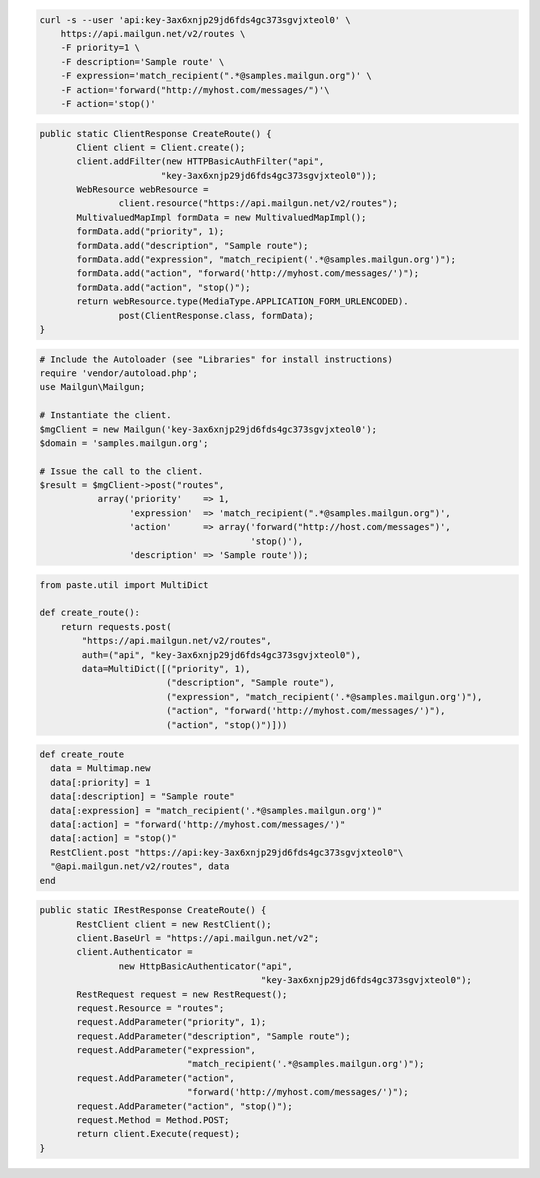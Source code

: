 
.. code-block:: bash

    curl -s --user 'api:key-3ax6xnjp29jd6fds4gc373sgvjxteol0' \
	https://api.mailgun.net/v2/routes \
	-F priority=1 \
	-F description='Sample route' \
	-F expression='match_recipient(".*@samples.mailgun.org")' \
	-F action='forward("http://myhost.com/messages/")'\
	-F action='stop()'

.. code-block:: java

 public static ClientResponse CreateRoute() {
 	Client client = Client.create();
 	client.addFilter(new HTTPBasicAuthFilter("api",
 			"key-3ax6xnjp29jd6fds4gc373sgvjxteol0"));
 	WebResource webResource =
 		client.resource("https://api.mailgun.net/v2/routes");
 	MultivaluedMapImpl formData = new MultivaluedMapImpl();
 	formData.add("priority", 1);
 	formData.add("description", "Sample route");
 	formData.add("expression", "match_recipient('.*@samples.mailgun.org')");
 	formData.add("action", "forward('http://myhost.com/messages/')");
 	formData.add("action", "stop()");
 	return webResource.type(MediaType.APPLICATION_FORM_URLENCODED).
 		post(ClientResponse.class, formData);
 }

.. code-block:: php

  # Include the Autoloader (see "Libraries" for install instructions)
  require 'vendor/autoload.php';
  use Mailgun\Mailgun;

  # Instantiate the client.
  $mgClient = new Mailgun('key-3ax6xnjp29jd6fds4gc373sgvjxteol0');
  $domain = 'samples.mailgun.org';

  # Issue the call to the client.
  $result = $mgClient->post("routes", 
             array('priority'    => 1,
                   'expression'  => 'match_recipient(".*@samples.mailgun.org")',
                   'action'      => array('forward("http://host.com/messages")',
                                          'stop()'),
                   'description' => 'Sample route'));

.. code-block:: py
 
 from paste.util import MultiDict

 def create_route():
     return requests.post(
         "https://api.mailgun.net/v2/routes",
         auth=("api", "key-3ax6xnjp29jd6fds4gc373sgvjxteol0"),
         data=MultiDict([("priority", 1),
                         ("description", "Sample route"),
                         ("expression", "match_recipient('.*@samples.mailgun.org')"),
                         ("action", "forward('http://myhost.com/messages/')"),
                         ("action", "stop()")]))

.. code-block:: rb

 def create_route
   data = Multimap.new
   data[:priority] = 1
   data[:description] = "Sample route"
   data[:expression] = "match_recipient('.*@samples.mailgun.org')"
   data[:action] = "forward('http://myhost.com/messages/')"
   data[:action] = "stop()"
   RestClient.post "https://api:key-3ax6xnjp29jd6fds4gc373sgvjxteol0"\
   "@api.mailgun.net/v2/routes", data
 end

.. code-block:: csharp

 public static IRestResponse CreateRoute() {
 	RestClient client = new RestClient();
 	client.BaseUrl = "https://api.mailgun.net/v2";
 	client.Authenticator =
 		new HttpBasicAuthenticator("api",
 		                           "key-3ax6xnjp29jd6fds4gc373sgvjxteol0");
 	RestRequest request = new RestRequest();
 	request.Resource = "routes";
 	request.AddParameter("priority", 1);
 	request.AddParameter("description", "Sample route");
 	request.AddParameter("expression",
 	                     "match_recipient('.*@samples.mailgun.org')");
 	request.AddParameter("action",
 	                     "forward('http://myhost.com/messages/')");
 	request.AddParameter("action", "stop()");
 	request.Method = Method.POST;
 	return client.Execute(request);
 }
